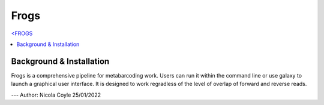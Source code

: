Frogs
=====

`<FROGS <https://github.com/geraldinepascal/FROGS#installation>`_

.. contents::
   :local:

Background & Installation
^^^^^^^^^^^^^^^^^^^^^^^^^

Frogs is a comprehensive pipeline for metabarcoding work. Users can run it within the command line or use galaxy to launch a graphical user interface.
It is designed to work regradless of the level of overlap of forward and reverse reads.


---
Author: Nicola Coyle
25/01/2022
